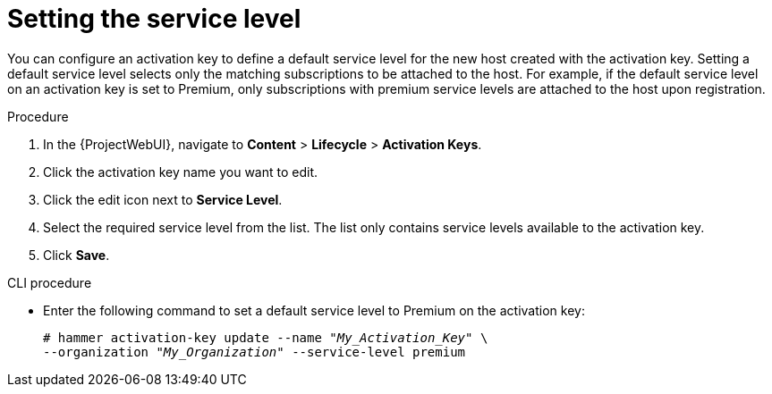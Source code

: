 [id="Setting_the_Service_Level_{context}"]
= Setting the service level

You can configure an activation key to define a default service level for the new host created with the activation key.
Setting a default service level selects only the matching subscriptions to be attached to the host.
For example, if the default service level on an activation key is set to Premium, only subscriptions with premium service levels are attached to the host upon registration.

.Procedure
. In the {ProjectWebUI}, navigate to *Content* > *Lifecycle* > *Activation Keys*.
. Click the activation key name you want to edit.
. Click the edit icon next to *Service Level*.
. Select the required service level from the list.
The list only contains service levels available to the activation key.
. Click *Save*.

.CLI procedure
* Enter the following command to set a default service level to Premium on the activation key:
+
[options="nowrap" subs="+quotes"]
----
# hammer activation-key update --name "_My_Activation_Key_" \
--organization "_My_Organization_" --service-level premium
----
